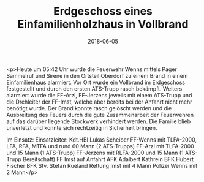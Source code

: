 #+TITLE: Erdgeschoss eines Einfamilienholzhaus in Vollbrand
#+DATE: 2018-06-05
#+FACEBOOK_URL: https://facebook.com/ffwenns/posts/2052041434870971

<p>Heute um 05:42 Uhr wurde die Feuerwehr Wenns mittels Pager Sammelruf und Sirene in den Ortsteil Oberdorf zu einem Brand in einem Einfamilienhaus alarmiert. Vor Ort wurde ein Vollbrand im Erdgeschoss festgestellt und durch den ersten ATS-Trupp rasch bekämpft. Weiters alarmiert wurde die FF-Arzl, FF-Jerzens jeweils mit einem ATS-Trupp und die Drehleiter der FF-Imst, welche aber bereits bei der Anfahrt nicht mehr benötigt wurde. Der Brand konnte rasch gelöscht werden und die Ausbreitung des Feuers durch die gute Zusammenarbeit der Feuerwehren auf das darüber liegende Stockwerk verhindert werden. Die Familie blieb unverletzt und konnte sich rechtzeitig in Sicherheit bringen.

Im Einsatz:
Einsatzleiter: Kdt.HBI Lukas Scheiber
FF-Wenns mit TLFA-2000, LFA, RFA, MTFA und rund 60 Mann (2 ATS-Trupps)
FF-Arzl mit TLFA-2000 und 15 Mann (1 ATS-Trupp)
FF-Jerzens mit RLFA-2000 und 15 Mann (1 ATS-Trupp Bereitschaft)
FF Imst auf Anfahrt 
AFK Adalbert Kathrein
BFK Hubert Fischer
BFK Stv. Stefan Rueland
Rettung Imst mit 4 Mann
Polizei Wenns mit 2 Mann</p>
